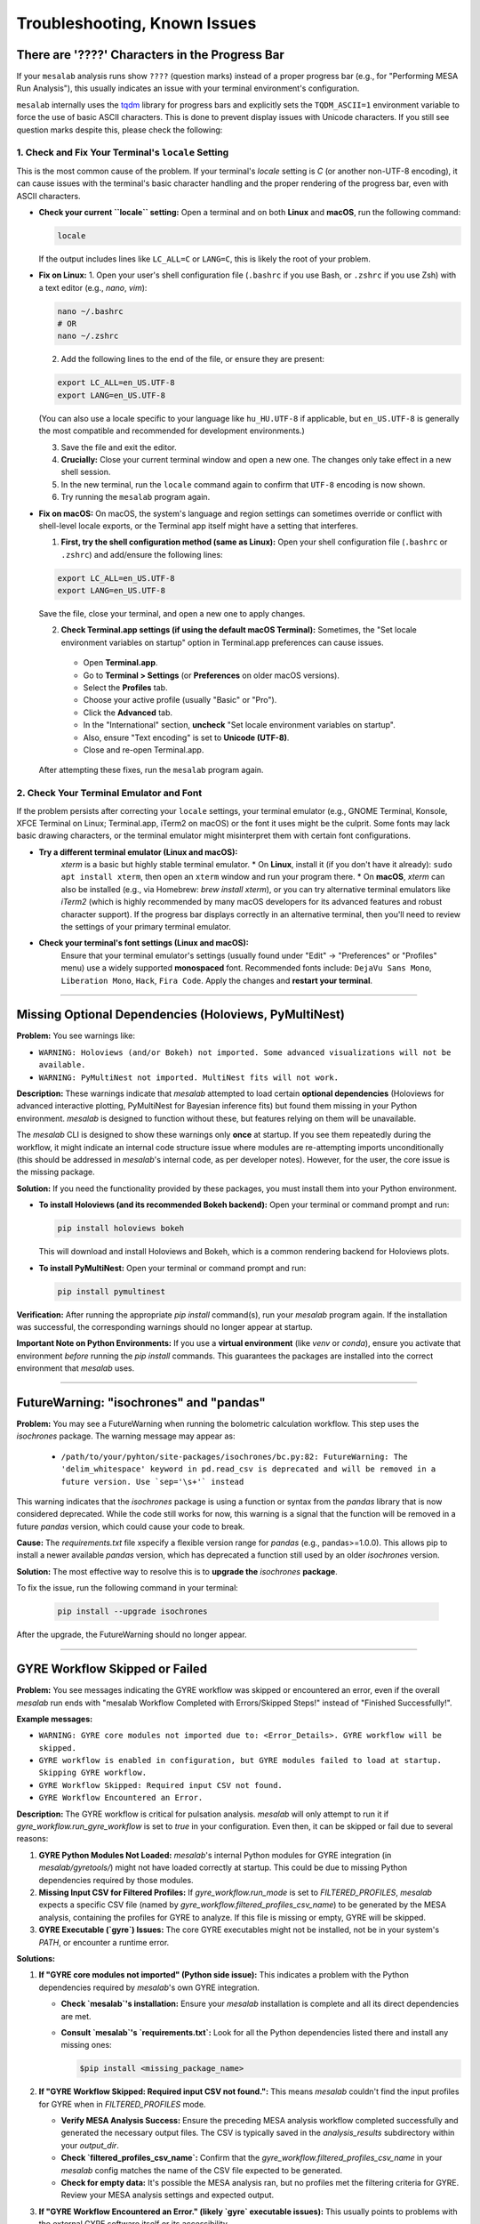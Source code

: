 Troubleshooting, Known Issues
=============================

There are '????' Characters in the Progress Bar
-----------------------------------------------

If your ``mesalab`` analysis runs show ``????`` (question marks) instead of a proper progress bar (e.g., for "Performing MESA Run Analysis"), this usually indicates an issue with your terminal environment's configuration.

``mesalab`` internally uses the `tqdm`_ library for progress bars and explicitly sets the ``TQDM_ASCII=1`` environment variable to force the use of basic ASCII characters. This is done to prevent display issues with Unicode characters. If you still see question marks despite this, please check the following:

1.  Check and Fix Your Terminal's ``locale`` Setting
....................................................

This is the most common cause of the problem. If your terminal's `locale` setting is `C` (or another non-UTF-8 encoding), it can cause issues with the terminal's basic character handling and the proper rendering of the progress bar, even with ASCII characters.

* **Check your current ``locale`` setting:**
  Open a terminal and on both **Linux** and **macOS**, run the following command:

  .. code-block:: bash

    locale

  If the output includes lines like ``LC_ALL=C`` or ``LANG=C``, this is likely the root of your problem.

* **Fix on Linux:**
  1.  Open your user's shell configuration file (``.bashrc`` if you use Bash, or ``.zshrc`` if you use Zsh) with a text editor (e.g., `nano`, `vim`):

  .. code-block:: bash

    nano ~/.bashrc
    # OR
    nano ~/.zshrc

  2.  Add the following lines to the end of the file, or ensure they are present:

  .. code-block:: bash

    export LC_ALL=en_US.UTF-8
    export LANG=en_US.UTF-8

  (You can also use a locale specific to your language like ``hu_HU.UTF-8`` if applicable, but ``en_US.UTF-8`` is generally the most compatible and recommended for development environments.)

  3.  Save the file and exit the editor.
  4.  **Crucially:** Close your current terminal window and open a new one. The changes only take effect in a new shell session.
  5.  In the new terminal, run the ``locale`` command again to confirm that ``UTF-8`` encoding is now shown.
  6.  Try running the ``mesalab`` program again.

* **Fix on macOS:**
  On macOS, the system's language and region settings can sometimes override or conflict with shell-level locale exports, or the Terminal app itself might have a setting that interferes.

  1.  **First, try the shell configuration method (same as Linux):**
      Open your shell configuration file (``.bashrc`` or ``.zshrc``) and add/ensure the following lines:

  .. code-block:: bash

    export LC_ALL=en_US.UTF-8
    export LANG=en_US.UTF-8

  Save the file, close your terminal, and open a new one to apply changes.

  2.  **Check Terminal.app settings (if using the default macOS Terminal):**
      Sometimes, the "Set locale environment variables on startup" option in Terminal.app preferences can cause issues.

    * Open **Terminal.app**.
    * Go to **Terminal > Settings** (or **Preferences** on older macOS versions).
    * Select the **Profiles** tab.
    * Choose your active profile (usually "Basic" or "Pro").
    * Click the **Advanced** tab.
    * In the "International" section, **uncheck** "Set locale environment variables on startup".
    * Also, ensure "Text encoding" is set to **Unicode (UTF-8)**.
    * Close and re-open Terminal.app.

  After attempting these fixes, run the ``mesalab`` program again.

2.  Check Your Terminal Emulator and Font
..........................................

If the problem persists after correcting your ``locale`` settings, your terminal emulator (e.g., GNOME Terminal, Konsole, XFCE Terminal on Linux; Terminal.app, iTerm2 on macOS) or the font it uses might be the culprit. Some fonts may lack basic drawing characters, or the terminal emulator might misinterpret them with certain font configurations.

* **Try a different terminal emulator (Linux and macOS):**
    `xterm` is a basic but highly stable terminal emulator.
    * On **Linux**, install it (if you don't have it already): ``sudo apt install xterm``, then open an ``xterm`` window and run your program there.
    * On **macOS**, `xterm` can also be installed (e.g., via Homebrew: `brew install xterm`), or you can try alternative terminal emulators like `iTerm2` (which is highly recommended by many macOS developers for its advanced features and robust character support).
    If the progress bar displays correctly in an alternative terminal, then you'll need to review the settings of your primary terminal emulator.

* **Check your terminal's font settings (Linux and macOS):**
    Ensure that your terminal emulator's settings (usually found under "Edit" -> "Preferences" or "Profiles" menu) use a widely supported **monospaced** font. Recommended fonts include: ``DejaVu Sans Mono``, ``Liberation Mono``, ``Hack``, ``Fira Code``. Apply the changes and **restart your terminal**.

.. _tqdm: https://github.com/tqdm/tqdm

----

Missing Optional Dependencies (Holoviews, PyMultiNest)
------------------------------------------------------

**Problem:**
You see warnings like:

* ``WARNING: Holoviews (and/or Bokeh) not imported. Some advanced visualizations will not be available.``
* ``WARNING: PyMultiNest not imported. MultiNest fits will not work.``

**Description:**
These warnings indicate that `mesalab` attempted to load certain **optional dependencies** (Holoviews for advanced interactive plotting, PyMultiNest for Bayesian inference fits) but found them missing in your Python environment. `mesalab` is designed to function without these, but features relying on them will be unavailable.

The `mesalab` CLI is designed to show these warnings only **once** at startup. If you see them repeatedly during the workflow, it might indicate an internal code structure issue where modules are re-attempting imports unconditionally (this should be addressed in `mesalab`'s internal code, as per developer notes). However, for the user, the core issue is the missing package.

**Solution:**
If you need the functionality provided by these packages, you must install them into your Python environment.

* **To install Holoviews (and its recommended Bokeh backend):**
  Open your terminal or command prompt and run:

  .. code-block:: bash

    pip install holoviews bokeh

  This will download and install Holoviews and Bokeh, which is a common rendering backend for Holoviews plots.

* **To install PyMultiNest:**
  Open your terminal or command prompt and run:

  .. code-block:: bash

    pip install pymultinest

**Verification:**
After running the appropriate `pip install` command(s), run your `mesalab` program again. If the installation was successful, the corresponding warnings should no longer appear at startup.

**Important Note on Python Environments:**
If you use a **virtual environment** (like `venv` or `conda`), ensure you activate that environment *before* running the `pip install` commands. This guarantees the packages are installed into the correct environment that `mesalab` uses.

----


FutureWarning: "isochrones" and "pandas"
----------------------------------------

**Problem:**
You may see a FutureWarning when running the bolometric calculation workflow. This step uses the `isochrones` package. The warning message may appear as:

  * ``/path/to/your/pyhton/site-packages/isochrones/bc.py:82: FutureWarning: The 'delim_whitespace' keyword in pd.read_csv is deprecated and will be removed in a future version. Use `sep='\s+'` instead``


This warning indicates that the `isochrones` package is using a function or syntax from the `pandas` library that is now considered deprecated. While the code still works for now, this warning is a signal that the function will be removed in a future `pandas` version, which could cause your code to break.

**Cause:**
The `requirements.txt` file xspecify a flexible version range for `pandas` (e.g., pandas>=1.0.0). This allows pip to install a newer available `pandas` version, which has deprecated a function still used by an older `isochrones` version.

**Solution:**
The most effective way to resolve this is to **upgrade the** `isochrones` **package**. 

To fix the issue, run the following command in your terminal:

  .. code-block:: bash

    pip install --upgrade isochrones

After the upgrade, the FutureWarning should no longer appear.

----

.. _trouble_shooting_gyre:

GYRE Workflow Skipped or Failed
-------------------------------

**Problem:**
You see messages indicating the GYRE workflow was skipped or encountered an error, even if the overall `mesalab` run ends with "mesalab Workflow Completed with Errors/Skipped Steps!" instead of "Finished Successfully!".

**Example messages:**

* ``WARNING: GYRE core modules not imported due to: <Error_Details>. GYRE workflow will be skipped.``
* ``GYRE workflow is enabled in configuration, but GYRE modules failed to load at startup. Skipping GYRE workflow.``
* ``GYRE Workflow Skipped: Required input CSV not found.``
* ``GYRE Workflow Encountered an Error.``

**Description:**
The GYRE workflow is critical for pulsation analysis. `mesalab` will only attempt to run it if `gyre_workflow.run_gyre_workflow` is set to `true` in your configuration. Even then, it can be skipped or fail due to several reasons:

1.  **GYRE Python Modules Not Loaded:** `mesalab`'s internal Python modules for GYRE integration (in `mesalab/gyretools/`) might not have loaded correctly at startup. This could be due to missing Python dependencies required by those modules.
2.  **Missing Input CSV for Filtered Profiles:** If `gyre_workflow.run_mode` is set to `FILTERED_PROFILES`, `mesalab` expects a specific CSV file (named by `gyre_workflow.filtered_profiles_csv_name`) to be generated by the MESA analysis, containing the profiles for GYRE to analyze. If this file is missing or empty, GYRE will be skipped.
3.  **GYRE Executable (`gyre`) Issues:** The core GYRE executables might not be installed, not be in your system's `PATH`, or encounter a runtime error.

**Solutions:**

1.  **If "GYRE core modules not imported" (Python side issue):**
    This indicates a problem with the Python dependencies required by `mesalab`'s own GYRE integration.

    * **Check `mesalab`'s installation:** Ensure your `mesalab` installation is complete and all its direct dependencies are met.
    * **Consult `mesalab`'s `requirements.txt`:** Look for all the Python dependencies listed there and install any missing ones:
        
      .. code-block:: bash

        $pip install <missing_package_name>

2.  **If "GYRE Workflow Skipped: Required input CSV not found.":**
    This means `mesalab` couldn't find the input profiles for GYRE when in `FILTERED_PROFILES` mode.

    * **Verify MESA Analysis Success:** Ensure the preceding MESA analysis workflow completed successfully and generated the necessary output files. The CSV is typically saved in the `analysis_results` subdirectory within your `output_dir`.
    * **Check `filtered_profiles_csv_name`:** Confirm that the `gyre_workflow.filtered_profiles_csv_name` in your `mesalab` config matches the name of the CSV file expected to be generated.
    * **Check for empty data:** It's possible the MESA analysis ran, but no profiles met the filtering criteria for GYRE. Review your MESA analysis settings and expected output.

3.  **If "GYRE Workflow Encountered an Error." (likely `gyre` executable issues):**
    This usually points to problems with the external GYRE software itself or its accessibility.

    * **Install GYRE:**
      The `mesalab` requires the GYRE pulsation code to be installed separately. You can find comprehensive installation instructions for GYRE (including compilation steps) in its official documentation. For GYRE **v7.0**, refer to:
      `https://gyre.readthedocs.io/en/v7.0/ref-guide/installation.html`
      Follow these instructions to compile and install GYRE on your system.

    * **Set the `GYRE_DIR` Environment Variable:**
      After successfully installing GYRE, you **must** set the `GYRE_DIR` environment variable to point to the top-level directory of your GYRE installation (the directory containing `bin`, `data`, `doc`, etc.). This helps `mesalab` (and other tools) locate the GYRE executables and data files.

      * **On Linux/macOS (bash/zsh):**
        Add the following line to your `~/.bashrc`, `~/.zshrc`, or `~/.profile` file:
      
      .. code-block:: bash

        export GYRE_DIR="/path/to/your/gyre_installation"
        export PATH="$GYRE_DIR/bin:$PATH" # Add GYRE executables to your PATH

      Replace `/path/to/your/gyre_installation` with the actual path to your GYRE directory. After modifying the file, open a **new terminal** or run `source ~/.bashrc` (or the appropriate file) to apply the changes.


    * **Check `PATH` Environment Variable (manual verification):**
      Even after setting `GYRE_DIR`, it's crucial that `gyre` found by your shell.
      * **Linux/macOS:** In your terminal, run `echo $GYRE_DIR`. It should return the path to your GYRE installation.

    * **Explicit Executable Paths (in `mesalab` config - Optional):**
      While setting `GYRE_DIR` and `PATH` is the recommended way, you can also explicitly tell `mesalab` where to find the GYRE executables in your configuration YAML:
    
      .. code-block:: console

        gyre_workflow:
            run_gyre_workflow: true
            # ...
            gyre_executable: /path/to/your/gyre_installation/bin/gyre

      Replace `/path/to/your/gyre_installation/bin/gyre` with the actual full paths.


4.  **Final Verification:**
    After attempting these solutions, run the `mesalab` program again. The GYRE workflow should now execute successfully if all dependencies and paths are correctly configured.



.. _trouble_shooting_mesa:

RSP Workflow Skipped or Failed
------------------------------

**Problem:**
You see messages indicating the RSP workflow was skipped or encountered an error, even if the overall `mesalab` run ends with "mesalab Workflow Completed with Errors/Skipped Steps!" instead of "Finished Successfully!".

**Example messages:**

    * ``WARNING: RSP core modules not imported due to: <Error_Details>. RSP workflow will be skipped.``
    * ``RSP workflow is enabled in configuration, but RSP modules failed to load at startup. Skipping RSP workflow.``
    * ``RSP Workflow Encountered an Error.``
    * ``CRITICAL: ERROR: Configured 'mesa_binary_dir' ('/path/to/mesa/star/work') is invalid or 'star' not found within it. Cannot run RSP workflow.``

**Description:**
The RSP workflow is critical for pulsation analysis. `mesalab` will only attempt to run it if `rsp_workflow.run_rsp_workflow` is set to `true` in your configuration. Even then, it can be skipped or fail due to some reasons:

1.  **RSP Python Modules Not Loaded:** `mesalab`'s internal Python modules for RSP integration (in `mesalab/rsptools/`) might not have loaded correctly at startup. This could be due to missing Python dependencies required by those modules.
2. **RSP Executable (`rn`) Issues:** The core MESA executables might not be installed, not be in your system's `PATH`, or encounter a runtime error.

**Solutions:**

1.  **If "RSP core modules not imported" (Python side issue):**
    This indicates a problem with the Python dependencies required by `mesalab`'s own RSP integration.
    * **Check `mesalab`'s installation:** Ensure your `mesalab` installation is complete and all its direct dependencies are met.
    * **Consult `mesalab`'s `requirements.txt`:** Look for all the Python dependencies listed there, and install any missing ones:
        
      .. code-block:: bash

        $pip install <missing_package_name>

2.  **If "RSP Workflow Encountered an Error." (`rn` executable issues):**
    This usually points to problems with the external MESA software itself or its accessibility.

    * **Install MESA:**
      The `mesalab` requires MESA to be installed separately. You can find comprehensive installation instructions for MESA (including compilation steps) in its official documentation. For MESA version **23.05.1**, refer to:
      `https://docs.mesastar.org/en/23.05.1/`
      Follow these instructions to compile and install MESA on your system.

    * **Set the `MESA_DIR` Environment Variable:**
      After successfully installing MESA, you **must** set the `MESA_DIR` environment variable to point to the top-level directory of your MESA installation. This helps `mesalab` (and other tools) locate the MESA executables and data files.

      **On Linux/macOS (bash/zsh):**
      add the following line to your `~/.bashrc`, `~/.zshrc`, or `~/.profile` file:

      .. code-block:: bash

        export MESA_DIR="/path/to/your/mesa_installation"
        export PATH="$MESA_DIR/bin:$PATH" # Add MESA installation directory to your PATH

      Replace `/path/to/your/mesa_installation` with the actual path to your MESA directory. After modifying the file, open a **new terminal** or run `source ~/.bashrc` (or the appropriate file) to apply the changes.


    * **Check `PATH` Environment Variable (manual verification):**
      Even after setting `MESA_DIR`, it's crucial that the directory is found by your shell.
      * **Linux/macOS:** In your terminal, run `echo $MESA_DIR`. It should return the path to your installed MESA.

    * **Explicit Executable Paths (in `mesalab` config - Optional):**
      While setting `MESA_DIR` and `PATH` is the recommended way, you can also explicitly tell `mesalab` where to find the RSP executables in your configuration YAML:

      .. code-block:: console

        rsp_workflow:
            run_rsp_workflow: true
            # ...
            mesa_binary_dir: /path/to/your/mesa_installation/star/work

      Replace `/path/to/your/mesa_installation/star/work` with the actual full paths.

    * **Missing or Uncompiled MESA Binaries**:
      
      This CRITICAL error message indicates that the necessary MESA executables were not found in the specified mesa_binary_dir. You need to enter the star/work folder and compile the executables.
        
      * **Solution:** 
      
      Navigate to the star/work directory of your MESA installation and run the compilation commands:

      .. code-block:: bash

        cd /path/to/your/mesa_installation/star/work
        ./clean
        ./mk

3.  **Final Verification:**
    
    After attempting these solutions, run the `mesalab` program again. The RSP workflow should now execute successfully if all dependencies and paths are correctly configured.

    

.. _tqdm: https://github.com/tqdm/tqdm


